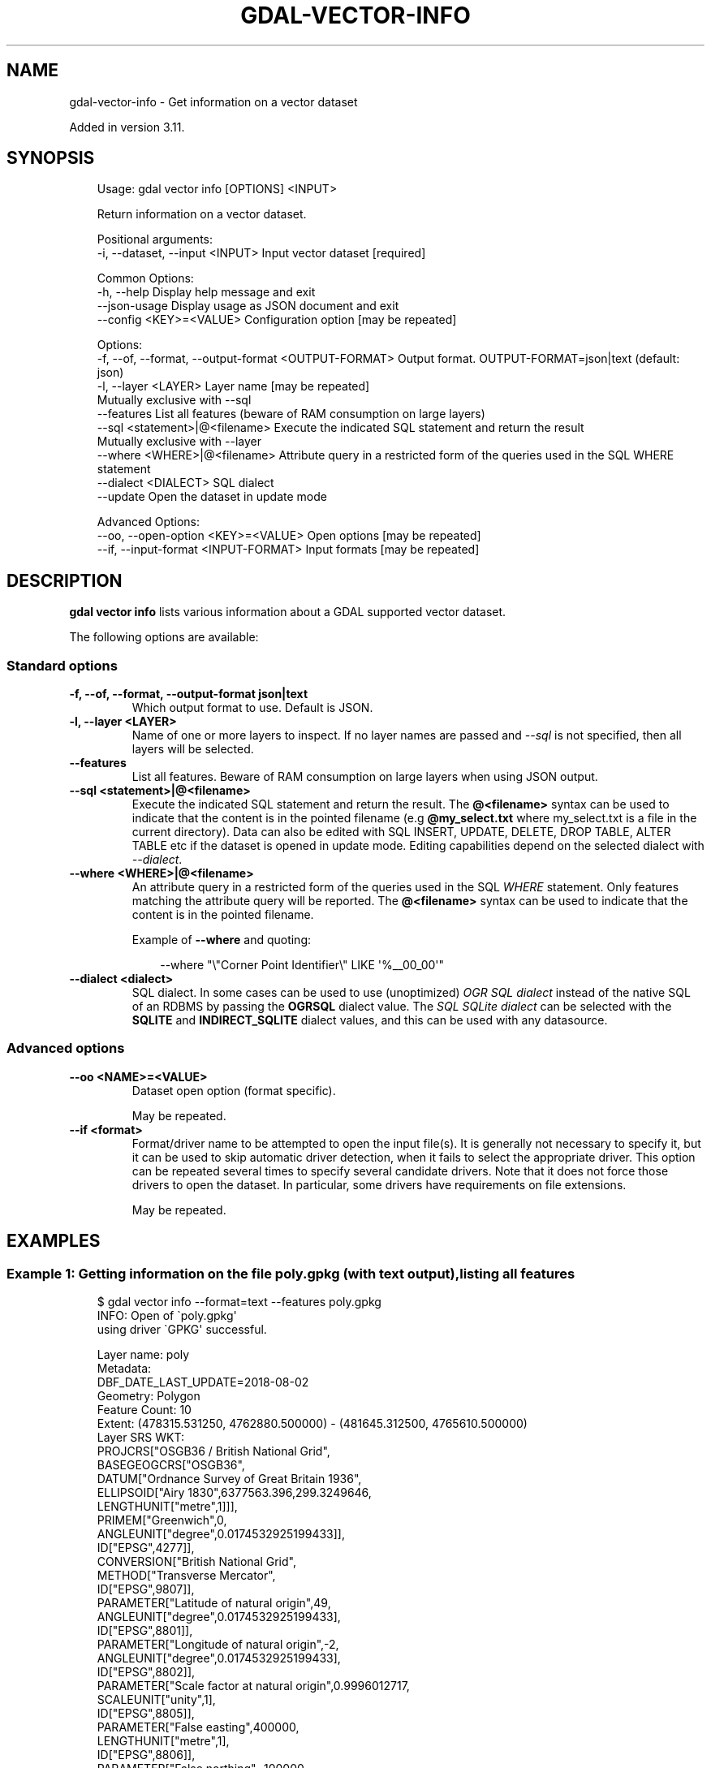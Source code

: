 .\" Man page generated from reStructuredText.
.
.
.nr rst2man-indent-level 0
.
.de1 rstReportMargin
\\$1 \\n[an-margin]
level \\n[rst2man-indent-level]
level margin: \\n[rst2man-indent\\n[rst2man-indent-level]]
-
\\n[rst2man-indent0]
\\n[rst2man-indent1]
\\n[rst2man-indent2]
..
.de1 INDENT
.\" .rstReportMargin pre:
. RS \\$1
. nr rst2man-indent\\n[rst2man-indent-level] \\n[an-margin]
. nr rst2man-indent-level +1
.\" .rstReportMargin post:
..
.de UNINDENT
. RE
.\" indent \\n[an-margin]
.\" old: \\n[rst2man-indent\\n[rst2man-indent-level]]
.nr rst2man-indent-level -1
.\" new: \\n[rst2man-indent\\n[rst2man-indent-level]]
.in \\n[rst2man-indent\\n[rst2man-indent-level]]u
..
.TH "GDAL-VECTOR-INFO" "1" "Jul 12, 2025" "" "GDAL"
.SH NAME
gdal-vector-info \- Get information on a vector dataset
.sp
Added in version 3.11.

.SH SYNOPSIS
.INDENT 0.0
.INDENT 3.5
.sp
.EX
Usage: gdal vector info [OPTIONS] <INPUT>

Return information on a vector dataset.

Positional arguments:
  \-i, \-\-dataset, \-\-input <INPUT>                       Input vector dataset [required]

Common Options:
  \-h, \-\-help                                           Display help message and exit
  \-\-json\-usage                                         Display usage as JSON document and exit
  \-\-config <KEY>=<VALUE>                               Configuration option [may be repeated]

Options:
  \-f, \-\-of, \-\-format, \-\-output\-format <OUTPUT\-FORMAT>  Output format. OUTPUT\-FORMAT=json|text (default: json)
  \-l, \-\-layer <LAYER>                                  Layer name [may be repeated]
                                                       Mutually exclusive with \-\-sql
  \-\-features                                           List all features (beware of RAM consumption on large layers)
  \-\-sql <statement>|@<filename>                        Execute the indicated SQL statement and return the result
                                                       Mutually exclusive with \-\-layer
  \-\-where <WHERE>|@<filename>                          Attribute query in a restricted form of the queries used in the SQL WHERE statement
  \-\-dialect <DIALECT>                                  SQL dialect
  \-\-update                                             Open the dataset in update mode

Advanced Options:
  \-\-oo, \-\-open\-option <KEY>=<VALUE>                    Open options [may be repeated]
  \-\-if, \-\-input\-format <INPUT\-FORMAT>                  Input formats [may be repeated]
.EE
.UNINDENT
.UNINDENT
.SH DESCRIPTION
.sp
\fBgdal vector info\fP lists various information about a GDAL supported
vector dataset.
.sp
The following options are available:
.SS Standard options
.INDENT 0.0
.TP
.B \-f, \-\-of, \-\-format, \-\-output\-format json|text
Which output format to use. Default is JSON.
.UNINDENT
.INDENT 0.0
.TP
.B \-l, \-\-layer <LAYER>
Name of one or more layers to inspect.  If no layer names are passed and
\fI\%\-\-sql\fP is not specified, then all layers will be selected.
.UNINDENT
.INDENT 0.0
.TP
.B \-\-features
List all features. Beware of RAM consumption on large layers when using
JSON output.
.UNINDENT
.INDENT 0.0
.TP
.B \-\-sql <statement>|@<filename>
Execute the indicated SQL statement and return the result. The
\fB@<filename>\fP syntax can be used to indicate that the content is
in the pointed filename (e.g \fB@my_select.txt\fP where my_select.txt is a file
in the current directory). Data can also be edited with SQL INSERT, UPDATE,
DELETE, DROP TABLE, ALTER TABLE etc if the dataset is opened in update mode.
Editing capabilities depend on the selected
dialect with \fI\%\-\-dialect\fP\&.
.UNINDENT
.INDENT 0.0
.TP
.B \-\-where <WHERE>|@<filename>
An attribute query in a restricted form of the queries used in the SQL
\fIWHERE\fP statement. Only features matching the attribute query will be
reported. The \fB@<filename>\fP syntax can be used to indicate that the
content is in the pointed filename.
.sp
Example of \fB\-\-where\fP and quoting:
.INDENT 7.0
.INDENT 3.5
.sp
.EX
\-\-where \(dq\e\(dqCorner Point Identifier\e\(dq LIKE \(aq%__00_00\(aq\(dq
.EE
.UNINDENT
.UNINDENT
.UNINDENT
.INDENT 0.0
.TP
.B \-\-dialect <dialect>
SQL dialect. In some cases can be used to use (unoptimized) \fI\%OGR SQL dialect\fP instead
of the native SQL of an RDBMS by passing the \fBOGRSQL\fP dialect value.
The \fI\%SQL SQLite dialect\fP can be selected with the \fBSQLITE\fP
and \fBINDIRECT_SQLITE\fP dialect values, and this can be used with any datasource.
.UNINDENT
.SS Advanced options
.INDENT 0.0
.TP
.B \-\-oo <NAME>=<VALUE>
Dataset open option (format specific).
.sp
May be repeated.
.UNINDENT
.INDENT 0.0
.TP
.B \-\-if <format>
Format/driver name to be attempted to open the input file(s). It is generally
not necessary to specify it, but it can be used to skip automatic driver
detection, when it fails to select the appropriate driver.
This option can be repeated several times to specify several candidate drivers.
Note that it does not force those drivers to open the dataset. In particular,
some drivers have requirements on file extensions.
.sp
May be repeated.
.UNINDENT
.SH EXAMPLES
.SS Example 1: Getting information on the file \fBpoly.gpkg\fP (with text output), listing all features
.INDENT 0.0
.INDENT 3.5
.sp
.EX
$ gdal vector info \-\-format=text \-\-features poly.gpkg
INFO: Open of \(gapoly.gpkg\(aq
      using driver \(gaGPKG\(aq successful.

Layer name: poly
Metadata:
  DBF_DATE_LAST_UPDATE=2018\-08\-02
Geometry: Polygon
Feature Count: 10
Extent: (478315.531250, 4762880.500000) \- (481645.312500, 4765610.500000)
Layer SRS WKT:
PROJCRS[\(dqOSGB36 / British National Grid\(dq,
    BASEGEOGCRS[\(dqOSGB36\(dq,
        DATUM[\(dqOrdnance Survey of Great Britain 1936\(dq,
            ELLIPSOID[\(dqAiry 1830\(dq,6377563.396,299.3249646,
                LENGTHUNIT[\(dqmetre\(dq,1]]],
        PRIMEM[\(dqGreenwich\(dq,0,
            ANGLEUNIT[\(dqdegree\(dq,0.0174532925199433]],
        ID[\(dqEPSG\(dq,4277]],
    CONVERSION[\(dqBritish National Grid\(dq,
        METHOD[\(dqTransverse Mercator\(dq,
            ID[\(dqEPSG\(dq,9807]],
        PARAMETER[\(dqLatitude of natural origin\(dq,49,
            ANGLEUNIT[\(dqdegree\(dq,0.0174532925199433],
            ID[\(dqEPSG\(dq,8801]],
        PARAMETER[\(dqLongitude of natural origin\(dq,\-2,
            ANGLEUNIT[\(dqdegree\(dq,0.0174532925199433],
            ID[\(dqEPSG\(dq,8802]],
        PARAMETER[\(dqScale factor at natural origin\(dq,0.9996012717,
            SCALEUNIT[\(dqunity\(dq,1],
            ID[\(dqEPSG\(dq,8805]],
        PARAMETER[\(dqFalse easting\(dq,400000,
            LENGTHUNIT[\(dqmetre\(dq,1],
            ID[\(dqEPSG\(dq,8806]],
        PARAMETER[\(dqFalse northing\(dq,\-100000,
            LENGTHUNIT[\(dqmetre\(dq,1],
            ID[\(dqEPSG\(dq,8807]]],
    CS[Cartesian,2],
        AXIS[\(dq(E)\(dq,east,
            ORDER[1],
            LENGTHUNIT[\(dqmetre\(dq,1]],
        AXIS[\(dq(N)\(dq,north,
            ORDER[2],
            LENGTHUNIT[\(dqmetre\(dq,1]],
    USAGE[
        SCOPE[\(dqEngineering survey, topographic mapping.\(dq],
        AREA[\(dqUnited Kingdom (UK) \- offshore to boundary of UKCS within 49°45\(aqN to 61°N and 9°W to 2°E; onshore Great Britain (England, Wales and Scotland). Isle of Man onshore.\(dq],
        BBOX[49.75,\-9.01,61.01,2.01]],
    ID[\(dqEPSG\(dq,27700]]
Data axis to CRS axis mapping: 1,2
FID Column = fid
Geometry Column = geom
AREA: Real (0.0)
EAS_ID: Integer64 (0.0)
PRFEDEA: String (16.0)
OGRFeature(poly):1
  AREA (Real) = 215229.266
  EAS_ID (Integer64) = 168
  PRFEDEA (String) = 35043411
  POLYGON ((479819.84375 4765180.5,479690.1875 4765259.5,479647.0 4765369.5,479730.375 4765400.5,480039.03125 4765539.5,480035.34375 4765558.5,480159.78125 4765610.5,480202.28125 4765482.0,480365.0 4765015.5,480389.6875 4764950.0,480133.96875 4764856.5,480080.28125 4764979.5,480082.96875 4765049.5,480088.8125 4765139.5,480059.90625 4765239.5,480019.71875 4765319.5,479980.21875 4765409.5,479909.875 4765370.0,479859.875 4765270.0,479819.84375 4765180.5))

OGRFeature(poly):2
  AREA (Real) = 247328.172
  EAS_ID (Integer64) = 179
  PRFEDEA (String) = 35043423
  POLYGON ((480035.34375 4765558.5,480039.03125 4765539.5,479730.375 4765400.5,479647.0 4765369.5,479690.1875 4765259.5,479819.84375 4765180.5,479779.84375 4765109.5,479681.78125 4764940.0,479468.0 4764942.5,479411.4375 4764940.5,479353.0 4764939.5,479208.65625 4764882.5,479196.8125 4764879.0,479123.28125 4765015.0,479046.53125 4765117.0,479029.71875 4765110.5,479014.9375 4765147.5,479149.9375 4765200.5,479639.625 4765399.5,480035.34375 4765558.5))

OGRFeature(poly):3
  AREA (Real) = 261752.781
  EAS_ID (Integer64) = 171
  PRFEDEA (String) = 35043414
  POLYGON ((479819.84375 4765180.5,479859.875 4765270.0,479909.875 4765370.0,479980.21875 4765409.5,480019.71875 4765319.5,480059.90625 4765239.5,480088.8125 4765139.5,480082.96875 4765049.5,480000.28125 4765043.0,479934.96875 4765020.0,479895.125 4765000.0,479734.375 4764865.0,479680.28125 4764852.0,479644.78125 4764827.5,479637.875 4764803.0,479617.21875 4764760.0,479587.28125 4764718.0,479548.03125 4764693.5,479504.90625 4764609.5,479239.8125 4764505.0,479117.8125 4764847.0,479196.8125 4764879.0,479208.65625 4764882.5,479353.0 4764939.5,479411.4375 4764940.5,479468.0 4764942.5,479681.78125 4764940.0,479779.84375 4765109.5,479819.84375 4765180.5))

OGRFeature(poly):4
  AREA (Real) = 547597.188
  EAS_ID (Integer64) = 173
  PRFEDEA (String) = 35043416
  POLYGON ((479014.9375 4765147.5,479029.71875 4765110.5,479117.8125 4764847.0,479239.8125 4764505.0,479305.875 4764361.0,479256.03125 4764314.5,479220.90625 4764212.5,479114.5 4764174.0,479018.28125 4764418.5,478896.9375 4764371.0,478748.8125 4764308.5,478503.03125 4764218.0,478461.75 4764337.5,478443.9375 4764400.5,478447.8125 4764454.0,478448.6875 4764531.5,478502.1875 4764541.5,478683.0 4764730.5,478621.03125 4764788.5,478597.34375 4764766.5,478532.5 4764695.5,478460.125 4764615.0,478408.0625 4764654.0,478315.53125 4764876.0,478889.25 4765100.0,479014.9375 4765147.5))

OGRFeature(poly):5
  AREA (Real) = 15775.758
  EAS_ID (Integer64) = 172
  PRFEDEA (String) = 35043415
  POLYGON ((479029.71875 4765110.5,479046.53125 4765117.0,479123.28125 4765015.0,479196.8125 4764879.0,479117.8125 4764847.0,479029.71875 4765110.5))

OGRFeature(poly):6
  AREA (Real) = 101429.977
  EAS_ID (Integer64) = 169
  PRFEDEA (String) = 35043412
  POLYGON ((480082.96875 4765049.5,480080.28125 4764979.5,480133.96875 4764856.5,479968.46875 4764788.0,479750.6875 4764702.0,479735.90625 4764752.0,479640.09375 4764721.0,479658.59375 4764670.0,479504.90625 4764609.5,479548.03125 4764693.5,479587.28125 4764718.0,479617.21875 4764760.0,479637.875 4764803.0,479644.78125 4764827.5,479680.28125 4764852.0,479734.375 4764865.0,479895.125 4765000.0,479934.96875 4765020.0,480000.28125 4765043.0,480082.96875 4765049.5))

OGRFeature(poly):7
  AREA (Real) = 268597.625
  EAS_ID (Integer64) = 166
  PRFEDEA (String) = 35043409
  POLYGON ((480389.6875 4764950.0,480537.15625 4765014.0,480567.96875 4764918.0,480605 4764835,480701.0625 4764738.0,480710.25 4764690.5,480588.59375 4764740.5,480540.71875 4764741.0,480515.125 4764695.0,480731.65625 4764561.5,480692.1875 4764453.5,480677.84375 4764439.0,480655.34375 4764397.5,480584.375 4764353.0,480500.40625 4764326.5,480358.53125 4764277.0,480192.3125 4764183.0,480157.125 4764266.5,480234.3125 4764304.0,480289.125 4764348.5,480316 4764395,480343.5625 4764477.0,480343.71875 4764532.5,480258.03125 4764767.0,480177.15625 4764742.0,480093.75 4764703.0,480011.0 4764674.5,479985.0625 4764732.0,479968.46875 4764788.0,480133.96875 4764856.5,480389.6875 4764950.0))

OGRFeature(poly):8
  AREA (Real) = 1634833.375
  EAS_ID (Integer64) = 158
  PRFEDEA (String) = 35043369
  POLYGON ((480701.0625 4764738.0,480761.46875 4764778.0,480824.96875 4764820.0,480922.03125 4764850.5,480930.71875 4764852.0,480984.25 4764875.0,481088.1875 4764936.0,481136.84375 4764994.5,481281.3125 4764876.5,481291.09375 4764810.0,481465.90625 4764872.5,481457.375 4764937.0,481509.65625 4764967.0,481538.90625 4764982.5,481575.0 4764999.5,481602.125 4764915.5,481629.84375 4764829.5,481645.3125 4764797.5,481635.96875 4764795.5,481235.3125 4764650.0,481209.8125 4764633.5,481199.21875 4764623.5,481185.5 4764607.0,481159.9375 4764580.0,481140.46875 4764510.5,481141.625 4764480.5,481199.84375 4764180.0,481143.4375 4764010.5,481130.3125 4763979.5,481039.9375 4763889.5,480882.6875 4763670.0,480826.0625 4763650.5,480745.1875 4763628.5,480654.4375 4763627.5,480599.8125 4763660.0,480281.9375 4763576.5,480221.5 4763533.5,480199.6875 4763509.0,480195.09375 4763430.0,480273.6875 4763305.5,480309.6875 4763063.5,480201.84375 4762962.5,479855.3125 4762880.5,479848.53125 4762897.0,479728.875 4763217.5,479492.6875 4763850.0,479550.0625 4763919.5,480120.21875 4764188.5,480192.3125 4764183.0,480358.53125 4764277.0,480500.40625 4764326.5,480584.375 4764353.0,480655.34375 4764397.5,480677.84375 4764439.0,480692.1875 4764453.5,480731.65625 4764561.5,480515.125 4764695.0,480540.71875 4764741.0,480588.59375 4764740.5,480710.25 4764690.5,480701.0625 4764738.0))

OGRFeature(poly):9
  AREA (Real) = \-596610.313
  EAS_ID (Integer64) = 165
  PRFEDEA (String) = 35043408
  POLYGON ((479750.6875 4764702.0,479968.46875 4764788.0,479985.0625 4764732.0,480011.0 4764674.5,480093.75 4764703.0,480177.15625 4764742.0,480258.03125 4764767.0,480343.71875 4764532.5,480343.5625 4764477.0,480316 4764395,480289.125 4764348.5,480234.3125 4764304.0,480157.125 4764266.5,480192.3125 4764183.0,480120.21875 4764188.5,479550.0625 4763919.5,479492.6875 4763850.0,479487.75 4763864.5,479442.75 4763990.0,479436 4764023,479398.9375 4764100.0,479349.625 4764230.0,479305.875 4764361.0,479239.8125 4764505.0,479504.90625 4764609.5,479658.59375 4764670.0,479750.6875 4764702.0))

OGRFeature(poly):10
  AREA (Real) = 5268.813
  EAS_ID (Integer64) = 170
  PRFEDEA (String) = 35043413
  POLYGON ((479750.6875 4764702.0,479658.59375 4764670.0,479640.09375 4764721.0,479735.90625 4764752.0,479750.6875 4764702.0))
.EE
.UNINDENT
.UNINDENT
.SS Example 2: Getting information on the file \fBpoly.gpkg\fP (with JSON output)
.INDENT 0.0
.INDENT 3.5
.sp
.EX
$ gdal vector info poly.gpkg
{
  \(dqdescription\(dq:\(dqpoly.gpkg\(dq,
  \(dqdriverShortName\(dq:\(dqGPKG\(dq,
  \(dqdriverLongName\(dq:\(dqGeoPackage\(dq,
  \(dqlayers\(dq:[
    {
      \(dqname\(dq:\(dqpoly\(dq,
      \(dqmetadata\(dq:{
        \(dq\(dq:{
          \(dqDBF_DATE_LAST_UPDATE\(dq:\(dq2018\-08\-02\(dq
        }
      },
      \(dqgeometryFields\(dq:[
        {
          \(dqname\(dq:\(dqgeom\(dq,
          \(dqtype\(dq:\(dqPolygon\(dq,
          \(dqnullable\(dq:true,
          \(dqextent\(dq:[
            478315.53125,
            4762880.5,
            481645.3125,
            4765610.5
          ],
          \(dqcoordinateSystem\(dq:{
            \(dqwkt\(dq:\(dqPROJCRS[\e\(dqOSGB36 / British National Grid\e\(dq,\en    BASEGEOGCRS[\e\(dqOSGB36\e\(dq,\en        DATUM[\e\(dqOrdnance Survey of Great Britain 1936\e\(dq,\en            ELLIPSOID[\e\(dqAiry 1830\e\(dq,6377563.396,299.3249646,\en                LENGTHUNIT[\e\(dqmetre\e\(dq,1]]],\en        PRIMEM[\e\(dqGreenwich\e\(dq,0,\en            ANGLEUNIT[\e\(dqdegree\e\(dq,0.0174532925199433]],\en        ID[\e\(dqEPSG\e\(dq,4277]],\en    CONVERSION[\e\(dqBritish National Grid\e\(dq,\en        METHOD[\e\(dqTransverse Mercator\e\(dq,\en            ID[\e\(dqEPSG\e\(dq,9807]],\en        PARAMETER[\e\(dqLatitude of natural origin\e\(dq,49,\en            ANGLEUNIT[\e\(dqdegree\e\(dq,0.0174532925199433],\en            ID[\e\(dqEPSG\e\(dq,8801]],\en        PARAMETER[\e\(dqLongitude of natural origin\e\(dq,\-2,\en            ANGLEUNIT[\e\(dqdegree\e\(dq,0.0174532925199433],\en            ID[\e\(dqEPSG\e\(dq,8802]],\en        PARAMETER[\e\(dqScale factor at natural origin\e\(dq,0.9996012717,\en            SCALEUNIT[\e\(dqunity\e\(dq,1],\en            ID[\e\(dqEPSG\e\(dq,8805]],\en        PARAMETER[\e\(dqFalse easting\e\(dq,400000,\en            LENGTHUNIT[\e\(dqmetre\e\(dq,1],\en            ID[\e\(dqEPSG\e\(dq,8806]],\en        PARAMETER[\e\(dqFalse northing\e\(dq,\-100000,\en            LENGTHUNIT[\e\(dqmetre\e\(dq,1],\en            ID[\e\(dqEPSG\e\(dq,8807]]],\en    CS[Cartesian,2],\en        AXIS[\e\(dq(E)\e\(dq,east,\en            ORDER[1],\en            LENGTHUNIT[\e\(dqmetre\e\(dq,1]],\en        AXIS[\e\(dq(N)\e\(dq,north,\en            ORDER[2],\en            LENGTHUNIT[\e\(dqmetre\e\(dq,1]],\en    USAGE[\en        SCOPE[\e\(dqEngineering survey, topographic mapping.\e\(dq],\en        AREA[\e\(dqUnited Kingdom (UK) \- offshore to boundary of UKCS within 49°45\(aqN to 61°N and 9°W to 2°E; onshore Great Britain (England, Wales and Scotland). Isle of Man onshore.\e\(dq],\en        BBOX[49.75,\-9.01,61.01,2.01]],\en    ID[\e\(dqEPSG\e\(dq,27700]]\(dq,
            \(dqprojjson\(dq:{
              \(dq$schema\(dq:\(dqhttps://proj.org/schemas/v0.7/projjson.schema.json\(dq,
              \(dqtype\(dq:\(dqProjectedCRS\(dq,
              \(dqname\(dq:\(dqOSGB36 / British National Grid\(dq,
              \(dqbase_crs\(dq:{
                \(dqtype\(dq:\(dqGeographicCRS\(dq,
                \(dqname\(dq:\(dqOSGB36\(dq,
                \(dqdatum\(dq:{
                  \(dqtype\(dq:\(dqGeodeticReferenceFrame\(dq,
                  \(dqname\(dq:\(dqOrdnance Survey of Great Britain 1936\(dq,
                  \(dqellipsoid\(dq:{
                    \(dqname\(dq:\(dqAiry 1830\(dq,
                    \(dqsemi_major_axis\(dq:6377563.396,
                    \(dqinverse_flattening\(dq:299.3249646
                  }
                },
                \(dqcoordinate_system\(dq:{
                  \(dqsubtype\(dq:\(dqellipsoidal\(dq,
                  \(dqaxis\(dq:[
                    {
                      \(dqname\(dq:\(dqGeodetic latitude\(dq,
                      \(dqabbreviation\(dq:\(dqLat\(dq,
                      \(dqdirection\(dq:\(dqnorth\(dq,
                      \(dqunit\(dq:\(dqdegree\(dq
                    },
                    {
                      \(dqname\(dq:\(dqGeodetic longitude\(dq,
                      \(dqabbreviation\(dq:\(dqLon\(dq,
                      \(dqdirection\(dq:\(dqeast\(dq,
                      \(dqunit\(dq:\(dqdegree\(dq
                    }
                  ]
                },
                \(dqid\(dq:{
                  \(dqauthority\(dq:\(dqEPSG\(dq,
                  \(dqcode\(dq:4277
                }
              },
              \(dqconversion\(dq:{
                \(dqname\(dq:\(dqBritish National Grid\(dq,
                \(dqmethod\(dq:{
                  \(dqname\(dq:\(dqTransverse Mercator\(dq,
                  \(dqid\(dq:{
                    \(dqauthority\(dq:\(dqEPSG\(dq,
                    \(dqcode\(dq:9807
                  }
                },
                \(dqparameters\(dq:[
                  {
                    \(dqname\(dq:\(dqLatitude of natural origin\(dq,
                    \(dqvalue\(dq:49,
                    \(dqunit\(dq:\(dqdegree\(dq,
                    \(dqid\(dq:{
                      \(dqauthority\(dq:\(dqEPSG\(dq,
                      \(dqcode\(dq:8801
                    }
                  },
                  {
                    \(dqname\(dq:\(dqLongitude of natural origin\(dq,
                    \(dqvalue\(dq:\-2,
                    \(dqunit\(dq:\(dqdegree\(dq,
                    \(dqid\(dq:{
                      \(dqauthority\(dq:\(dqEPSG\(dq,
                      \(dqcode\(dq:8802
                    }
                  },
                  {
                    \(dqname\(dq:\(dqScale factor at natural origin\(dq,
                    \(dqvalue\(dq:0.9996012717,
                    \(dqunit\(dq:\(dqunity\(dq,
                    \(dqid\(dq:{
                      \(dqauthority\(dq:\(dqEPSG\(dq,
                      \(dqcode\(dq:8805
                    }
                  },
                  {
                    \(dqname\(dq:\(dqFalse easting\(dq,
                    \(dqvalue\(dq:400000,
                    \(dqunit\(dq:\(dqmetre\(dq,
                    \(dqid\(dq:{
                      \(dqauthority\(dq:\(dqEPSG\(dq,
                      \(dqcode\(dq:8806
                    }
                  },
                  {
                    \(dqname\(dq:\(dqFalse northing\(dq,
                    \(dqvalue\(dq:\-100000,
                    \(dqunit\(dq:\(dqmetre\(dq,
                    \(dqid\(dq:{
                      \(dqauthority\(dq:\(dqEPSG\(dq,
                      \(dqcode\(dq:8807
                    }
                  }
                ]
              },
              \(dqcoordinate_system\(dq:{
                \(dqsubtype\(dq:\(dqCartesian\(dq,
                \(dqaxis\(dq:[
                  {
                    \(dqname\(dq:\(dqEasting\(dq,
                    \(dqabbreviation\(dq:\(dqE\(dq,
                    \(dqdirection\(dq:\(dqeast\(dq,
                    \(dqunit\(dq:\(dqmetre\(dq
                  },
                  {
                    \(dqname\(dq:\(dqNorthing\(dq,
                    \(dqabbreviation\(dq:\(dqN\(dq,
                    \(dqdirection\(dq:\(dqnorth\(dq,
                    \(dqunit\(dq:\(dqmetre\(dq
                  }
                ]
              },
              \(dqscope\(dq:\(dqEngineering survey, topographic mapping.\(dq,
              \(dqarea\(dq:\(dqUnited Kingdom (UK) \- offshore to boundary of UKCS within 49°45\(aqN to 61°N and 9°W to 2°E; onshore Great Britain (England, Wales and Scotland). Isle of Man onshore.\(dq,
              \(dqbbox\(dq:{
                \(dqsouth_latitude\(dq:49.75,
                \(dqwest_longitude\(dq:\-9.01,
                \(dqnorth_latitude\(dq:61.01,
                \(dqeast_longitude\(dq:2.01
              },
              \(dqid\(dq:{
                \(dqauthority\(dq:\(dqEPSG\(dq,
                \(dqcode\(dq:27700
              }
            },
            \(dqdataAxisToSRSAxisMapping\(dq:[
              1,
              2
            ]
          }
        }
      ],
      \(dqfeatureCount\(dq:10,
      \(dqfidColumnName\(dq:\(dqfid\(dq,
      \(dqfields\(dq:[
        {
          \(dqname\(dq:\(dqAREA\(dq,
          \(dqtype\(dq:\(dqReal\(dq,
          \(dqnullable\(dq:true,
          \(dquniqueConstraint\(dq:false
        },
        {
          \(dqname\(dq:\(dqEAS_ID\(dq,
          \(dqtype\(dq:\(dqInteger64\(dq,
          \(dqnullable\(dq:true,
          \(dquniqueConstraint\(dq:false
        },
        {
          \(dqname\(dq:\(dqPRFEDEA\(dq,
          \(dqtype\(dq:\(dqString\(dq,
          \(dqwidth\(dq:16,
          \(dqnullable\(dq:true,
          \(dquniqueConstraint\(dq:false
        }
      ]
    }
  ],
  \(dqmetadata\(dq:{
  },
  \(dqdomains\(dq:{
  },
  \(dqrelationships\(dq:{
  }
}
.EE
.UNINDENT
.UNINDENT
.SH AUTHOR
Even Rouault <even.rouault@spatialys.com>
.SH COPYRIGHT
1998-2025
.\" Generated by docutils manpage writer.
.
